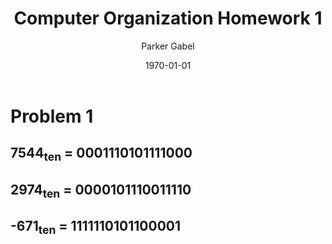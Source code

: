 #+TITLE: Computer Organization Homework 1
#+AUTHOR: Parker Gabel
#+LATEX_CLASS: article
#+LATEX_HEADER: \usepackage[margin=0.5in]{geometry}
#+DATE: \today
#+OPTIONS: toc:nil

* Problem 1
** 7544_ten = 0001110101111000 
** 2974_ten = 0000101110011110
** -671_ten = 1111110101100001
